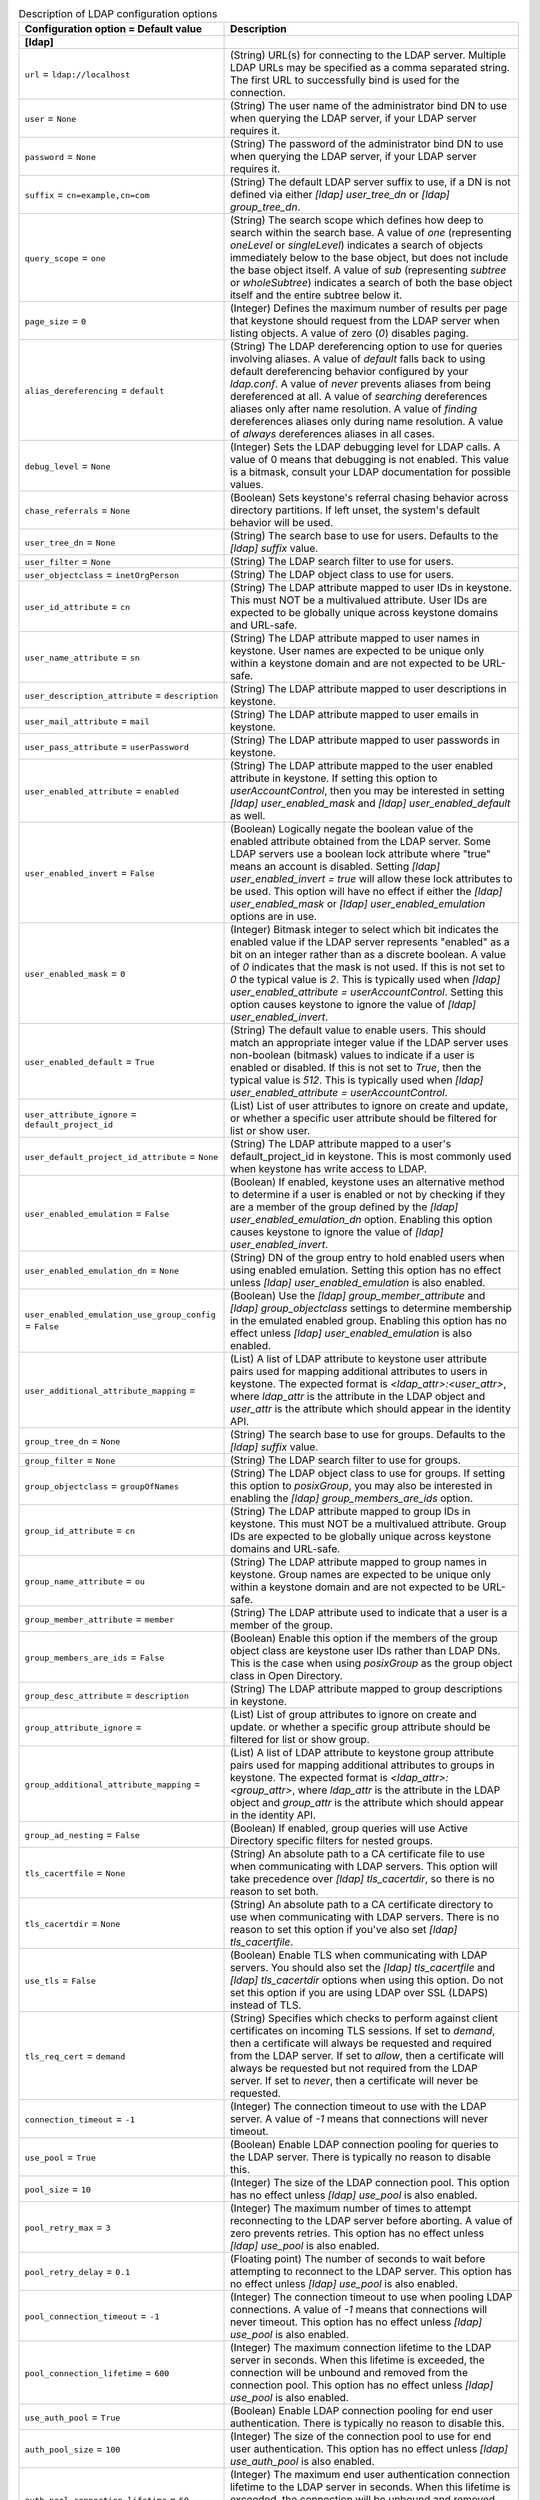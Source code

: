 ..
    Warning: Do not edit this file. It is automatically generated from the
    software project's code and your changes will be overwritten.

    The tool to generate this file lives in openstack-doc-tools repository.

    Please make any changes needed in the code, then run the
    autogenerate-config-doc tool from the openstack-doc-tools repository, or
    ask for help on the documentation mailing list, IRC channel or meeting.

.. _keystone-ldap:

.. list-table:: Description of LDAP configuration options
   :header-rows: 1
   :class: config-ref-table

   * - Configuration option = Default value
     - Description
   * - **[ldap]**
     -
   * - ``url`` = ``ldap://localhost``
     - (String) URL(s) for connecting to the LDAP server. Multiple LDAP URLs may be specified as a comma separated string. The first URL to successfully bind is used for the connection.
   * - ``user`` = ``None``
     - (String) The user name of the administrator bind DN to use when querying the LDAP server, if your LDAP server requires it.
   * - ``password`` = ``None``
     - (String) The password of the administrator bind DN to use when querying the LDAP server, if your LDAP server requires it.
   * - ``suffix`` = ``cn=example,cn=com``
     - (String) The default LDAP server suffix to use, if a DN is not defined via either `[ldap] user_tree_dn` or `[ldap] group_tree_dn`.
   * - ``query_scope`` = ``one``
     - (String) The search scope which defines how deep to search within the search base. A value of `one` (representing `oneLevel` or `singleLevel`) indicates a search of objects immediately below to the base object, but does not include the base object itself. A value of `sub` (representing `subtree` or `wholeSubtree`) indicates a search of both the base object itself and the entire subtree below it.
   * - ``page_size`` = ``0``
     - (Integer) Defines the maximum number of results per page that keystone should request from the LDAP server when listing objects. A value of zero (`0`) disables paging.
   * - ``alias_dereferencing`` = ``default``
     - (String) The LDAP dereferencing option to use for queries involving aliases. A value of `default` falls back to using default dereferencing behavior configured by your `ldap.conf`. A value of `never` prevents aliases from being dereferenced at all. A value of `searching` dereferences aliases only after name resolution. A value of `finding` dereferences aliases only during name resolution. A value of `always` dereferences aliases in all cases.
   * - ``debug_level`` = ``None``
     - (Integer) Sets the LDAP debugging level for LDAP calls. A value of 0 means that debugging is not enabled. This value is a bitmask, consult your LDAP documentation for possible values.
   * - ``chase_referrals`` = ``None``
     - (Boolean) Sets keystone's referral chasing behavior across directory partitions. If left unset, the system's default behavior will be used.
   * - ``user_tree_dn`` = ``None``
     - (String) The search base to use for users. Defaults to the `[ldap] suffix` value.
   * - ``user_filter`` = ``None``
     - (String) The LDAP search filter to use for users.
   * - ``user_objectclass`` = ``inetOrgPerson``
     - (String) The LDAP object class to use for users.
   * - ``user_id_attribute`` = ``cn``
     - (String) The LDAP attribute mapped to user IDs in keystone. This must NOT be a multivalued attribute. User IDs are expected to be globally unique across keystone domains and URL-safe.
   * - ``user_name_attribute`` = ``sn``
     - (String) The LDAP attribute mapped to user names in keystone. User names are expected to be unique only within a keystone domain and are not expected to be URL-safe.
   * - ``user_description_attribute`` = ``description``
     - (String) The LDAP attribute mapped to user descriptions in keystone.
   * - ``user_mail_attribute`` = ``mail``
     - (String) The LDAP attribute mapped to user emails in keystone.
   * - ``user_pass_attribute`` = ``userPassword``
     - (String) The LDAP attribute mapped to user passwords in keystone.
   * - ``user_enabled_attribute`` = ``enabled``
     - (String) The LDAP attribute mapped to the user enabled attribute in keystone. If setting this option to `userAccountControl`, then you may be interested in setting `[ldap] user_enabled_mask` and `[ldap] user_enabled_default` as well.
   * - ``user_enabled_invert`` = ``False``
     - (Boolean) Logically negate the boolean value of the enabled attribute obtained from the LDAP server. Some LDAP servers use a boolean lock attribute where "true" means an account is disabled. Setting `[ldap] user_enabled_invert = true` will allow these lock attributes to be used. This option will have no effect if either the `[ldap] user_enabled_mask` or `[ldap] user_enabled_emulation` options are in use.
   * - ``user_enabled_mask`` = ``0``
     - (Integer) Bitmask integer to select which bit indicates the enabled value if the LDAP server represents "enabled" as a bit on an integer rather than as a discrete boolean. A value of `0` indicates that the mask is not used. If this is not set to `0` the typical value is `2`. This is typically used when `[ldap] user_enabled_attribute = userAccountControl`. Setting this option causes keystone to ignore the value of `[ldap] user_enabled_invert`.
   * - ``user_enabled_default`` = ``True``
     - (String) The default value to enable users. This should match an appropriate integer value if the LDAP server uses non-boolean (bitmask) values to indicate if a user is enabled or disabled. If this is not set to `True`, then the typical value is `512`. This is typically used when `[ldap] user_enabled_attribute = userAccountControl`.
   * - ``user_attribute_ignore`` = ``default_project_id``
     - (List) List of user attributes to ignore on create and update, or whether a specific user attribute should be filtered for list or show user.
   * - ``user_default_project_id_attribute`` = ``None``
     - (String) The LDAP attribute mapped to a user's default_project_id in keystone. This is most commonly used when keystone has write access to LDAP.
   * - ``user_enabled_emulation`` = ``False``
     - (Boolean) If enabled, keystone uses an alternative method to determine if a user is enabled or not by checking if they are a member of the group defined by the `[ldap] user_enabled_emulation_dn` option. Enabling this option causes keystone to ignore the value of `[ldap] user_enabled_invert`.
   * - ``user_enabled_emulation_dn`` = ``None``
     - (String) DN of the group entry to hold enabled users when using enabled emulation. Setting this option has no effect unless `[ldap] user_enabled_emulation` is also enabled.
   * - ``user_enabled_emulation_use_group_config`` = ``False``
     - (Boolean) Use the `[ldap] group_member_attribute` and `[ldap] group_objectclass` settings to determine membership in the emulated enabled group. Enabling this option has no effect unless `[ldap] user_enabled_emulation` is also enabled.
   * - ``user_additional_attribute_mapping`` =
     - (List) A list of LDAP attribute to keystone user attribute pairs used for mapping additional attributes to users in keystone. The expected format is `<ldap_attr>:<user_attr>`, where `ldap_attr` is the attribute in the LDAP object and `user_attr` is the attribute which should appear in the identity API.
   * - ``group_tree_dn`` = ``None``
     - (String) The search base to use for groups. Defaults to the `[ldap] suffix` value.
   * - ``group_filter`` = ``None``
     - (String) The LDAP search filter to use for groups.
   * - ``group_objectclass`` = ``groupOfNames``
     - (String) The LDAP object class to use for groups. If setting this option to `posixGroup`, you may also be interested in enabling the `[ldap] group_members_are_ids` option.
   * - ``group_id_attribute`` = ``cn``
     - (String) The LDAP attribute mapped to group IDs in keystone. This must NOT be a multivalued attribute. Group IDs are expected to be globally unique across keystone domains and URL-safe.
   * - ``group_name_attribute`` = ``ou``
     - (String) The LDAP attribute mapped to group names in keystone. Group names are expected to be unique only within a keystone domain and are not expected to be URL-safe.
   * - ``group_member_attribute`` = ``member``
     - (String) The LDAP attribute used to indicate that a user is a member of the group.
   * - ``group_members_are_ids`` = ``False``
     - (Boolean) Enable this option if the members of the group object class are keystone user IDs rather than LDAP DNs. This is the case when using `posixGroup` as the group object class in Open Directory.
   * - ``group_desc_attribute`` = ``description``
     - (String) The LDAP attribute mapped to group descriptions in keystone.
   * - ``group_attribute_ignore`` =
     - (List) List of group attributes to ignore on create and update. or whether a specific group attribute should be filtered for list or show group.
   * - ``group_additional_attribute_mapping`` =
     - (List) A list of LDAP attribute to keystone group attribute pairs used for mapping additional attributes to groups in keystone. The expected format is `<ldap_attr>:<group_attr>`, where `ldap_attr` is the attribute in the LDAP object and `group_attr` is the attribute which should appear in the identity API.
   * - ``group_ad_nesting`` = ``False``
     - (Boolean) If enabled, group queries will use Active Directory specific filters for nested groups.
   * - ``tls_cacertfile`` = ``None``
     - (String) An absolute path to a CA certificate file to use when communicating with LDAP servers. This option will take precedence over `[ldap] tls_cacertdir`, so there is no reason to set both.
   * - ``tls_cacertdir`` = ``None``
     - (String) An absolute path to a CA certificate directory to use when communicating with LDAP servers. There is no reason to set this option if you've also set `[ldap] tls_cacertfile`.
   * - ``use_tls`` = ``False``
     - (Boolean) Enable TLS when communicating with LDAP servers. You should also set the `[ldap] tls_cacertfile` and `[ldap] tls_cacertdir` options when using this option. Do not set this option if you are using LDAP over SSL (LDAPS) instead of TLS.
   * - ``tls_req_cert`` = ``demand``
     - (String) Specifies which checks to perform against client certificates on incoming TLS sessions. If set to `demand`, then a certificate will always be requested and required from the LDAP server. If set to `allow`, then a certificate will always be requested but not required from the LDAP server. If set to `never`, then a certificate will never be requested.
   * - ``connection_timeout`` = ``-1``
     - (Integer) The connection timeout to use with the LDAP server. A value of `-1` means that connections will never timeout.
   * - ``use_pool`` = ``True``
     - (Boolean) Enable LDAP connection pooling for queries to the LDAP server. There is typically no reason to disable this.
   * - ``pool_size`` = ``10``
     - (Integer) The size of the LDAP connection pool. This option has no effect unless `[ldap] use_pool` is also enabled.
   * - ``pool_retry_max`` = ``3``
     - (Integer) The maximum number of times to attempt reconnecting to the LDAP server before aborting. A value of zero prevents retries. This option has no effect unless `[ldap] use_pool` is also enabled.
   * - ``pool_retry_delay`` = ``0.1``
     - (Floating point) The number of seconds to wait before attempting to reconnect to the LDAP server. This option has no effect unless `[ldap] use_pool` is also enabled.
   * - ``pool_connection_timeout`` = ``-1``
     - (Integer) The connection timeout to use when pooling LDAP connections. A value of `-1` means that connections will never timeout. This option has no effect unless `[ldap] use_pool` is also enabled.
   * - ``pool_connection_lifetime`` = ``600``
     - (Integer) The maximum connection lifetime to the LDAP server in seconds. When this lifetime is exceeded, the connection will be unbound and removed from the connection pool. This option has no effect unless `[ldap] use_pool` is also enabled.
   * - ``use_auth_pool`` = ``True``
     - (Boolean) Enable LDAP connection pooling for end user authentication. There is typically no reason to disable this.
   * - ``auth_pool_size`` = ``100``
     - (Integer) The size of the connection pool to use for end user authentication. This option has no effect unless `[ldap] use_auth_pool` is also enabled.
   * - ``auth_pool_connection_lifetime`` = ``60``
     - (Integer) The maximum end user authentication connection lifetime to the LDAP server in seconds. When this lifetime is exceeded, the connection will be unbound and removed from the connection pool. This option has no effect unless `[ldap] use_auth_pool` is also enabled.
